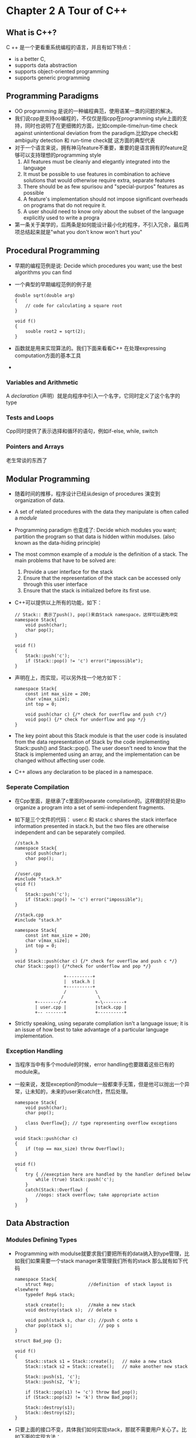 * Chapter 2 A Tour of C++
** What is C++?
   C ++ 是一个更看重系统编程的语言，并且有如下特点：
   + is a better C,
   + supports data abstraction
   + supports object-oriented programming
   + supports generic programming
** Programming Paradigms
   + OO programming 是说的一种编程典范，使用语某一类的问题的解决。
   + 我们说cpp是支持oo编程的，不仅仅是指cpp在programming style上面的支持，同时也说明了在更细微的方面，比如compile-time/run-time
     check against unintentional deviation from the paradigm.比如type check和ambiguity detection 和 run-time check就
     这方面的典型代表
   + 对于一个语言来说，拥有神马feature不重要，重要的是语言拥有的feature足够可以支持理想的programming style
     1. All features must be cleanly and elegantly integrated into the language
     2. It must be possible to use features in combination to achieve solutions that would otherwise
        require extra, separate features
     3. There should be as few spurisou and "special-purpos" features as possible
     4. A feature's implementation should not impose significant overheads on programs that do
        not require it.
     5. A user should need to know only about the subset of the language explicitly used to write a progra
   + 第一条关于美学的，后两条是如何能设计最小化的程序，不引入冗余，最后两项总结起来就是"what you don't know won't hurt you"
** Procedural Programming
   + 早期的编程范例是说: Decide which procedures you want; use the best algorithms you can find
   + 一个典型的早期编程范例的例子是
     #+begin_src c++
       double sqrt(double arg)
       {
           // code for calculating a square root
       }

       void f()
       {
           souble root2 = sqrt(2);
       }
     #+end_src
   + 函数就是用来实现算法的。我们下面来看看C++ 在处理expressing computation方面的基本工具
   +
*** Variables and Arithmetic
    A /declaration/ (声明）就是向程序中引入一个名字，它同时定义了这个名字的type
*** Tests and Loops
    Cpp同时提供了表示选择和循环的语句，例如if-else, while, switch
*** Pointers and Arrays
    老生常谈的东西了
** Modular Programming
   + 随着时间的推移，程序设计已经从design of procedures 演变到 organization of data.
   + A set of related procedures with the data they manipulate is often called a /module/
   + Programming paradigm 也变成了: Decide which modules you want; partition the program so that data is hidden within
     modulses. (also known as the data-hiding principle)
   + The most common example of a /module/ is the definition of a stack. The main problems that have to be solved are:
     1. Provide a user interface for the stack
     2. Ensure that the representation of the stack can be accessed only through this user interface
     3. Ensure that the stack is initialized before its first use.
   + C++可以提供以上所有的功能，如下：
     #+begin_src c++
       // Stack:: 表示了push(), pop()来自Stack namespace，这样可以避免冲突
       namespace Stack{
           void push(char);
           char pop();
       }

       void f()
       {
           Stack::push('c');
           if (Stack::pop() != 'c') error("impossible");
       }
     #+end_src
   + 声明在上，而实现，可以另外找一个地方如下：
     #+begin_src c++
       namespace Stack{
           const int max_size = 200;
           char v[max_size];
           int top = 0;

           void push(char c) {/* check for overflow and push c*/}
           void pop() {/* check for underflow and pop */}
       }
     #+end_src
   + The key point about this Stack module is that the user code is insulated from the data representation of Stack by
     the code implementing Stack::push() and Stack::pop(). The user doesn't need to know that the Stack is implemented
     using an array, and the implementation can be changed without affecting user code.
   + C++ allows any declaration to be placed in a namespace.

*** Seperate Compilation
    + 在Cpp里面，是继承了c里面的separate compilation的。这样做的好处是to organize a program into a set of semi-independent
      fragments.
    + 如下是三个文件的代码： user.c 和 stack.c shares the stack interface information presented in stack.h, but the two
      files are otherwise independent and can be separately compiled.
      #+begin_src c++
        //stack.h
        namespace Stack{
            void push(char);
            char pop();
        }

        //user.cpp
        #include "stack.h"
        void f()
        {
            Stack::push('c');
            if (Stack::pop() != 'c') error("impossible");
        }

        //stack.cpp
        #include "stack.h"

        namespace Stack{
            const int max_size = 200;
            char v[max_size];
            int top = 0;
        }

        void Stack::push(char c) {/* check for overflow and push c */}
        char Stack::pop() {/*check for underflow and pop */}
      #+end_src
:                       +----------+
:                       |  stack.h |
:                       +----------+
:                       /           \
:                      /             \
:            +--------/-+           +-\--------+
:            | user.cpp |           |stack.cpp |
:            +-- -------+           +----------+

    + Strictly speaking, using separate compliation isn't a language issue; it is an issue of how best to take
      advantage of a particular language implementation.
*** Exception Handling
    + 当程序当中有多个module的时候，error handling也要跟着这些已有的module来。
    + 一般来说，发现exception的module一般都束手无策，但是他可以抛出一个异常，让未知的，未来的user来catch住，然后处理。
      #+begin_src c++
        namespace Stack{
            void push(char);
            char pop();
        
            class Overflow{}; // type representing overflow exceptions
        }
        
        void Stack::push(char c)
        {
            if (top == max_size) throw Overflow();
        }
        
        void f()
        {
            try { //execption here are handled by the handler defined below
                while (true) Stack::push('c');
            }
            catch(Stack::Overflow) {
                //oops: stack overflow; take appropriate action
            }
        }
      #+end_src
** Data Abstraction
*** Modules Defining Types
    + Programming with modulse就要求我们要把所有的data纳入到type管理，比如我们如果需要一个stack manager来管理我们所有的stack
      那么就有如下代码
      #+begin_src c++
        namespace Stack{
            struct Rep;             //definition  of stack layout is elsewhere
            typedef Rep& stack;
        
            stack create();         //make a new stack
            void destroy(stack s);  // delete s
        
            void push(stack s, char c); //push c onto s
            char pop(stack s);          // pop s
        }
        
        struct Bad_pop {};
        
        void f()
        {
            Stack::stack s1 = Stack::create();   // make a new stack
            Stack::stack s2 = Stack::create();   // make another new stack
        
            Stack::push(s1, 'c');
            Stack::push(s2, 'k');
        
            if (Stack::pop(s1) != 'c') throw Bad_pop();
            if (Stack::pop(s2) != 'k') throw Bad_pop();
        
            Stack::destroy(s1);
            Stack::destroy(s2);
        }
      #+end_src
    + 只要上面的接口不变，具体我们如何实现stack，那就不需要用户关心了。比如下面的实现方法：
      #+begin_src c++
        namespace Stack{
            const int max_size = 200;
        
            struct Rep {
                char v[max_size];
                int top;
            };
        
            const int max = 16;    // maximum number of stacks;
        
            Rep stacks[max];       // preallocated stack representations
            bool used[max];        // used[i] is true if stacks[i] is in use
        }
        
        void Stack::push(stack s, char c) {/* check s for overflow and push */}
        void Stack::pop(stack s) {/* check s for underflow and pop */}
        Stack::stack Stack::create()
        {
            //pick an unused Rep, mark it used, initialize it, and returen a reference to it
        }
        
        void Stack::destroy(stack s) { /* mark s unused */}
      #+end_src
    + module type有不少的缺点，最明显的一个就是我们如何来实现底层的数据结构，会极大的影响用户看到的fake type
    + 更重要的是，module type和build-in type的使用方法不一致，比如我们上面的例子就要先initialize再delete； int 和 double数据类型就从来不需要。
*** User-Defined Type
    + module-defined type 不能解决的问题，在cpp里面是用user-defined type也就是abstract data type来解决的。
    + 这样一来，编程范例就变成了: Decide which type you want; provide a full set of operations for each type.
    + complex number是一种非常好的范例：
      #+begin_src c++
        class complex{
            double re, im;
        public:
            complex(double r, double i) {re = r; im = i;}
            complex(double r) {re = r; im = 0;}
            compllex() {re = im = 0;};
        
            friend complex operator+(complex, complex);
            friend complex operator-(complex, complex);
            friend complex operator+(complex);
            friend complex operator*(complex, complex);
            friend complex operator/(complex, complex);
        
            friend bool operator==(complex, complex);
            friend bool operator!=(complex, complex);
        };
        
        //Can be used as following
        void f(complex z)
        {
            complex a = 2.3;
            complex b = 1/a;
            complex c = a + b * complex(1, 2.3);
            //...
            if (c != b) c = -(b / a) + 2 * b;
        }
      #+end_src
*** Concrete Type
    + User-defined type就可以满足很多情况下的需要了，我们再来看一个user-defined Stack的例子
      #+begin_src c++
        class Stack{
            char* v;
            int top;
            int max_size;
        public:
            class Underflow {};     //used as exception
            class Overflow {};      //used as exception
            class Bad_size {};      //used as exception
        
            Stack(int s);           // ctor
            ~Stack();               // dtor
        
            void push(char c);
            char pop();
        };
      #+end_src
    + ctor是用来创建class object的，用new来创建一块动态内存，dtor就是用 delete来释放掉动态内存
      #+begin_src c++
        Stack::Stack(int s)
        {
            top = 0;
            if (10000 < s) throw Bad_size();
            max_size = s;
            v = new char[s];     // allocate elements on the free store (heap, dynamic store)
        }
        Stack::~Stack()          //destructor
        {
            delete[] v;          // free the elements for possible reuse of the space
        }
      #+end_src
    + Stack type遵循了和built-in type（int,char)一样的规则在naming, scope, allocation, lifetime, copying等方面，
      所以还需要下面的代码来完善.像complex和stack这样的type就被称作concrete types.
      #+begin_src c++
        Stack s_val1(10);
        
        void f(Stack& s_ref, int i)
        {
            Stack s_var2(i);
            Stack* s_ptr = new Stack(20);
        
            s_var1.push('a');
            s_var2.push('b');
            s_ref.push('c');
            s_ptr->push('d');
            //...
        }
        // Naturally, the push() and pop() member functions must also be defined somewhere:
        void Stack::push(char c)
        {
            if (top == max_size) throw Overfolow();
            v[top] = c;
            top = top + 1;
        }
        
        char Stack::pop()
        {
            if (top == 0) throw Underflow();
            top = top - 1;
            return v[top];
        }
      #+end_src
*** Abstract Types
    + concrete type的优点就不说了，说个缺点。concrete的数据部分是private的，用户看不到，暴露给用户的是public的function，但是private的数据是有
      可能更改的，一旦private的数据更改，那么，所有涉及到这些class的代码都要重新编译，而且这个类型的大小很难进行判断。
    + 为了解决这个难题诞生了abstract type（也就是interface),他把interface和representation完全分开，并且放弃了local variable.
      下面就是一个interface的例子
      #+begin_src c++
        class Stack{
        public:
            class Underflow {};            //used as exception
            class Overflow {};             //used as exception
        
            // Class drived from Stack must define these functions
            virtual void push(char c) = 0;
            virtual char pop() = 0;
        }
      #+end_src
    + Interface的特点就是完全隔离了实现细节，可以看下面的例子f()只需要知道，自己的parameter是Stack类型，具体怎么实现的，那可以是Array_stack，也可以是
      List_stack，总之f()不关心
      #+begin_src c++
        void f(Stack& s_ref)
        {
            s_ref.push('c');
            if (s_ref.pop() != 'c')
            {
                throw bad_stack();
            }
        }
        // For Array_stack
        class Array_stack:public Stack
        {
            char* p;
            int max_size;
            int top;
        public:
            Array_stack(int s);
            ~Array_stack();
        
            void push (char c);
            char pop();
        };
        
        void g()
        {
            Array_stack as(200);
            f(as);
        }
        // For List_stack
        class List_stack :public Stack
        {
            list<char> lc;
        public:
            List_stack();
        
            void push(char c) { lc.push_front(c); }
            char pop();
        };
        char List_stack::pop()
        {
            char x = lc.front();
            lc.pop_front();
            return x;
        }
        
        void h()
        {
            List_stack ls;
            f(ls);
        }
      #+end_src
    + A class that provides the interface to a variety of other classes is often called a polymorphic type.
